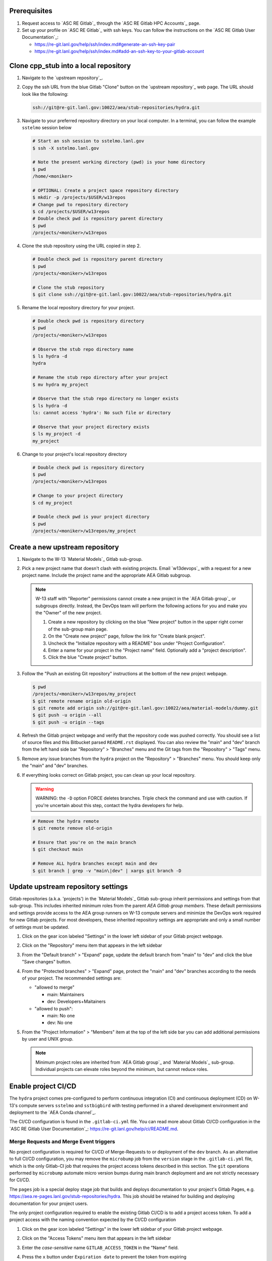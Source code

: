 *************
Prerequisites
*************

1. Request access to `ASC RE Gitlab`_ through the `ASC RE Gitlab HPC Accounts`_
   page.
2. Set up your profile on `ASC RE Gitlab`_ with ssh keys. You can follow the
   instructions on the `ASC RE Gitlab User Documentation`_:

   * https://re-git.lanl.gov/help/ssh/index.md#generate-an-ssh-key-pair
   * https://re-git.lanl.gov/help/ssh/index.md#add-an-ssh-key-to-your-gitlab-account

***************************************
Clone cpp\_stub into a local repository
***************************************

1. Navigate to the `upstream repository`_.

2. Copy the ssh URL from the blue Gitlab "Clone" button on the
   `upstream repository`_ web page. The URL should look like the following:

   .. code-block:: bash

      ssh://git@re-git.lanl.gov:10022/aea/stub-repositories/hydra.git

3. Navigate to your preferred repository directory on your local computer. In a
   terminal, you can follow the example ``sstelmo`` session below

   .. code-block:: bash

      # Start an ssh session to sstelmo.lanl.gov
      $ ssh -X sstelmo.lanl.gov

      # Note the present working directory (pwd) is your home directory
      $ pwd
      /home/<moniker>

      # OPTIONAL: Create a project space repository directory
      $ mkdir -p /projects/$USER/w13repos
      # Change pwd to repository directory
      $ cd /projects/$USER/w13repos
      # Double check pwd is repository parent directory
      $ pwd
      /projects/<moniker>/w13repos

4. Clone the stub repository using the URL copied in step 2.

   .. code-block:: bash

      # Double check pwd is repository parent directory
      $ pwd
      /projects/<moniker>/w13repos

      # Clone the stub repository
      $ git clone ssh://git@re-git.lanl.gov:10022/aea/stub-repositories/hydra.git

5. Rename the local repository directory for your project.

   .. code-block:: bash

      # Double check pwd is repository directory
      $ pwd
      /projects/<moniker>/w13repos

      # Observe the stub repo directory name
      $ ls hydra -d
      hydra

      # Rename the stub repo directory after your project
      $ mv hydra my_project

      # Observe that the stub repo directory no longer exists
      $ ls hydra -d
      ls: cannot access 'hydra': No such file or directory

      # Observe that your project directory exists
      $ ls my_project -d
      my_project

6. Change to your project's local repository directory

   .. code-block:: bash

      # Double check pwd is repository directory
      $ pwd
      /projects/<moniker>/w13repos

      # Change to your project directory
      $ cd my_project

      # Double check pwd is your project directory
      $ pwd
      /projects/<moniker>/w13repos/my_project

********************************
Create a new upstream repository
********************************

1. Navigate to the W-13 `Material Models`_ Gitlab sub-group.

2. Pick a new project name that doesn't clash with existing projects. Email `w13devops`_ with a request for a new
   project name. Include the project name and the appropriate AEA Gitlab subgroup.

   .. note::

      W-13 staff with "Reporter" permissions cannot create a new project in the `AEA Gitlab group`_ or subgroups directly.
      Instead, the DevOps team will perform the following actions for you and make you the "Owner" of the new project.

      1. Create a new repository by clicking on the blue "New project" button in the
         upper right corner of the sub-group main page.

      2. On the "Create new project" page, follow the link for "Create blank project".

      3. Uncheck the "Initialize repository with a README" box under "Project Configuration".

      4. Enter a name for your project in the "Project name" field. Optionally add a
         "project description".

      5. Click the blue "Create project" button.

3. Follow the "Push an existing Git repository" instructions at the bottom of
   the new project webpage.

   .. code-block:: bash

      $ pwd
      /projects/<moniker>/w13repos/my_project
      $ git remote rename origin old-origin
      $ git remote add origin ssh://git@re-git.lanl.gov:10022/aea/material-models/dummy.git
      $ git push -u origin --all
      $ git push -u origin --tags

4. Refresh the Gitlab project webpage and verify that the repository code was pushed
   correctly. You should see a list of source files and this Bitbucket parsed
   ``README.rst`` displayed. You can also review the "main" and "dev" branch from
   the left hand side bar "Repository" > "Branches" menu and the Git tags from the
   "Repository" > "Tags" menu.

5. Remove any issue branches from the ``hydra`` project on the "Repository" >
   "Branches" menu. You should keep only the "main" and "dev" branches.

6. If everything looks correct on Gitlab project, you can clean up your local
   repository.

   .. warning::

      WARNING: the ``-D`` option FORCE deletes branches. Triple check the
      command and use with caution. If you're uncertain about this step, contact the
      hydra developers for help.

   .. code-block:: bash

      # Remove the hydra remote
      $ git remote remove old-origin

      # Ensure that you're on the main branch
      $ git checkout main

      # Remove ALL hydra branches except main and dev
      $ git branch | grep -v "main\|dev" | xargs git branch -D

***********************************
Update upstream repository settings
***********************************

Gitlab repositories (a.k.a. 'projects') in the `Material Models`_ Gitlab
sub-group inherit permissions and settings from that sub-group. This includes
inherited minimum roles from the parent `AEA Gitlab group members`. These
default permissions and settings provide access to the AEA group runners on W-13
compute servers and minimize the DevOps work required for new Gitlab projects.
For most developers, these inherited repository settings are appropriate and
only a small number of settings must be updated.

1. Click on the gear icon labeled "Settings" in the lower left sidebar of your
   Gitlab project webpage.

2. Click on the "Repository" menu item that appears in the left sidebar

3. From the "Default branch" > "Expand" page, update the default branch from
   "main" to "dev" and click the blue "Save changes" button.

4. From the "Protected branches" > "Expand" page, protect the "main" and "dev"
   branches according to the needs of your project. The recommended settings are:

   * "allowed to merge"

     * main: Maintainers
     * dev: Developers+Maitainers

   * "allowed to push":

     * main: No one
     * dev: No one

5. From the "Project Information" > "Members" item at the top of the left side
   bar you can add additional permissions by user and UNIX group.

   .. note::

      Minimum project roles are inherited from `AEA Gitlab group`_ and `Material
      Models`_ sub-group.  Individual projects can elevate roles beyond the minimum,
      but cannot reduce roles.

********************
Enable project CI/CD
********************

The ``hydra`` project comes pre-configured to perform continuous integration (CI) and continuous deployment (CD) on
W-13's compute servers ``sstelmo`` and ``sstbigbird`` with testing performed in a shared development environment and
deployment to the `AEA Conda channel`_.

The CI/CD configuration is found in the ``.gitlab-ci.yml`` file. You can read more about Gitlab CI/CD configuration in
the `ASC RE Gitlab User Documentation`_: https://re-git.lanl.gov/help/ci/README.md.

Merge Requests and Merge Event triggers
=======================================

No project configuration is required for CI/CD of Merge-Requests to or deployment of the ``dev`` branch. As an
alternative to full CI/CD configuration, you may remove the ``microbump`` job from the ``version`` stage in the
``.gitlab-ci.yml`` file, which is the only Gitlab-CI job that requires the project access tokens described in this
section. The ``git`` operations performed by ``microbump`` automate micro version bumps during main branch deployment
and are not strictly necessary for CI/CD.

The ``pages`` job is a special deploy stage job that builds and deploys
documentation to your project's Gitlab Pages, e.g.
https://aea.re-pages.lanl.gov/stub-repositories/hydra. This job should be
retained for building and deploying documentation for your project users.

The only project configuration required to enable the existing Gitlab CI/CD is
to add a project access token. To add a project access with the naming
convention expected by the CI/CD configuration

1. Click on the gear icon labeled "Settings" in the lower left sidebar of your
   Gitlab project webpage.

2. Click on the "Access Tokens" menu item that appears in the left sidebar

3. Enter the *case-sensitive* name ``GITLAB_ACCESS_TOKEN`` in the "Name" field.

4. Press the ``x`` button under ``Expiration date`` to prevent the token from expiring

5. Select the ``Maintainer`` role in ``Select a role``

6. Check the ``api`` and ``write_repository`` Scope check boxes. Leave the
   remaining check boxes *unchecked*.

7. Click the blue "Create project access token" button.

8. Copy the text in the "Your new project access token" field.

   .. warning::

      When you navigate away from this page, the access token will *NEVER* be
      visible again. If your copy operation fails or if you overwrite the access token
      in your clipboard, you will need to "revoke" the existing access token from the
      "Active project access tokens" table available on the "Access Tokens" webpage
      and create a new access token from scratch.

      It may be helpful to *TEMPORARILY* copy the access token to an
      intermediate text file for steps 7-10. This access token provides write access
      to your project. *DO NOT SAVE THIS ACCESS TOKEN TO A PLAIN TEXT FILE*.

9. Navigate to the "CI/CD" menu item under "Settings" in the left sidebar.

10. Expand the "Variables" section of the "CI/CD" webpage.

11. Click the blue "Add variable" button.

12. Enter ``GITLAB_ACCESS_TOKEN`` in the "Key" field. This variable name is
    case-sensitive.

13. Paste the access token into the "Value" field.

14. Check both the "Protect Variable" and "Mask Variable" check boxes.

    .. warning::

       Failure to check "Protect Variable" will expose your access token to all
       ASC RE Gitlab runners for all CI/CD pipeline executions on all project
       branches. This may inadvertently expose write access to your project on
       future Gitlab mirrored projects, to users who otherwise have no write access, to
       accidental direct pushes on production branches, or on servers not owned by
       W-13.

    .. warning::

       Failure to check "Mask Variable" will expose your access token in plain
       text in all Gitlab project log files on all servers where the CI/CD is
       performed. It will also expose your access token in plain text on the Gitlab
       CI/CD "Varibles" webpage for all users with project roles of Developer or
       greater access.

15. Click the green "Add variable" button.

16. Click on the "Repository" menu item under the "Settings" item in the left
    sidebar.

17. Expand the "Protected branches" section of the "Repository" webpage.

18. Add the project access token, ``GITLAB_ACCESS_TOKEN``, to the "Allowed to
    push" drop down menu of the "main" and "dev" branches.

Scheduled Triggers
==================

The ``.gitlab-ci.yml`` file ``test`` job includes the ``scheduled`` trigger for scheduled pipelines:
https://docs.gitlab.com/ee/ci/pipelines/schedules.html. You can read more in the Gitlab documentation for how to
schedule a pipeline from the Gitlab webpage GUI. This project recommends a quarterly or monthly scheduled test for the
``main`` branch for any project with infrequent or intermittent development activity.

*******************
Update project name
*******************

.. note::

   The remaining steps are a truncated version of the `Gitlab Flow`_ workflow.
   Critically, these steps will omit the Gitlab issue creation and Gitlab
   Merge-Request (MR) steps. This step-by-step guide will focus on the Git
   operations performed in the your local repository. The Gitlab MR steps are
   described in greater detail in the `Gitlab Flow`_ documentation.

1. Create a branch for your project name updates using your project's branch
   naming conventions if they exist.

   .. code-block:: bash

      $ pwd
      /projects/<moniker>/w13repos/my_project
      $ git checkout -b feature/project-name-updates
      $ git branch
        dev
      * feature/project-name-updates
        main

2. Search for all instances of ``hydra``. The list of occurrences will look
   quite long, but we can search and replace with ``sed`` to avoid manual file
   edits. The session below is an example, the exact output may change but the
   commands should work regardless of project re-organization or evolving features.
   The ellipsis indicates truncated output.

   .. code-block:: bash

      $ pwd
      /projects/<moniker>/w13repos/my_project

      # Recursive, case-insensitive search and count occurrences
      $ grep -ri hydra . --exclude-dir={build,.git} | wc -l
      57

      # Recursive, case-insensitive search and display
      $ grep -ri hydra . --exclude-dir={build,.git}
      ...

      # Clean list of files with project name
      $ grep -ri hydra . --exclude-dir={build,.git} -l
      ./CMakeLists.txt
      ./docs/api.rst
      ./docs/devops.rst
      ./README.md
      ./set_vars.sh
      ./src/cpp/hydra.cpp
      ./src/cpp/hydra.h
      ./src/cpp/tests/test_hydra.cpp

3. Search and replace from command line

   .. code-block:: bash

      $ pwd
      /projects/<moniker>/w13repos/my_project

      # Replace lower case occurrences in place
      $ sed -i 's/hydra/my_project/g' $(grep -ri hydra . --exclude-dir={build,.git} -l)
      $ grep -ri hydra . --exclude-dir={build,.git} -l
      ./src/cpp/hydra.h

      # Replace upper case occurrences in place
      $ sed -i 's/HYDRA/MY_PROJECT/g' $(grep -ri hydra . --exclude-dir={build,.git} -l)

4. Verify no more occurrences of project name ``hydra``

   .. code-block:: bash

      $ pwd
      /projects/<moniker>/w13repos/my_project
      $ grep -ri hydra . --exclude-dir={build,.git} | wc -l
      0
      $ grep -ri hydra . --exclude-dir={build,.git}
      # no stdout to terminal because no occurrences found
      $ grep -ri hydra . --exclude-dir={build,.git} -l
      # no stdout to terminal because no files found

5. Search and replace camelCase project name occurrences, e.g. ``hydra``.

   .. code-block:: bash

      $ grep -r hydra . --exclude-dir={build,.git}
      ...
      $ sed -i 's/hydra/myProject/g' $(grep -r hydra . --exclude-dir={build,.git} -l)
      $ grep -r hydra . --exclude-dir={build,.git} -l
      # no stdout to terminal because no files found

6. Find files containing the project in their file name

   .. code-block:: bash

      $ pwd
      /projects/<moniker>/w13repos/my_project
      $ find . -type d \( -name .git -o -name build \) -prune -false -o -name "*hydra*"
      ./src/cpp/hydra.cpp
      ./src/cpp/hydra.h
      ./src/cpp/tests/test_hydra.cpp

7. Rename files after current project

   .. note::

      The ``rename`` bash command is common, but not ubiquitous, to UNIX-like operating systems. If the following
      ``rename`` command returns an error message, run the find command and manually update file names.

   .. code-block:: bash

      # Show files that require a name change
      find . -type d \( -name .git -o -name build \) -prune -false -o -name "*hydra*"

      # Regex file name change
      $ rename hydra my_project $(find . -type d \( -name .git -o -name build \) -prune -false -o -name "*hydra*")

8. Stage the file name changes for a commit

   .. code-block:: bash

      $ pwd
      /projects/<moniker>/w13repos/my_project

      # Track the new files
      $ git add $(git ls-files --deleted | sed 's/hydra/my_project/g')

      # Stop tracking the old files
      $ git rm $(git ls-files --deleted)

      # Confirm that Git understands the name change (precise file list may change)
      $ git status
      <truncated>
      Changes to be committed:
        (use "git restore --staged <file>..." to unstage)
      renamed:    modulefiles/hydra-env -> modulefiles/my_project-env
      renamed:    src/cpp/hydra.cpp -> src/cpp/my_project.cpp
      renamed:    src/cpp/hydra.h -> src/cpp/my_project.h
      renamed:    src/cpp/hydra_umat.cpp -> src/cpp/my_project_umat.cpp
      renamed:    src/cpp/hydra_umat.h -> src/cpp/my_project_umat.h
      renamed:    src/cpp/tests/test_hydra.cpp -> src/cpp/tests/test_my_project.cpp

9. Commit and push your changes to your "remote" or "fork" repository

   .. code-block:: bash

      $ git commit -m "FEAT: replace hydra with my_project throughout repository"
      $ git push origin feature/project-name-updates

You can also perform some cleanup in your documentation directory to remove this
walk-through.

From here, the W-13 workflows would return to the Gitlab webpage and submit a
Merge-Request from the ``feature/project-name-updates`` branch of the upstream
repository to the ``dev`` branch of your "Material Models/my_project"
repository. If the ``.gitlab-ci.yml`` file has been kept, the Merge-Request will
automatically begin running the repository build and test job for continuous
integration (CI). No CI/CD configuration is required for Merge-Requests to or
deployment of the ``dev`` branch.

.. note::

   For Merge-Request and CI/CD of the ``main`` branch, see the previous CI/CD
   configuration section in this setup guide.

***********
Final Notes
***********

For continuing development, W-13 workflows recommend that you should keep the
upstream repository production branches, ``dev`` and ``main``, clean from
development work and *NEVER* develop directly on the ``dev`` and ``main``
branches of your local repository. Limit development work to ``feature/thing``
type branches on your local repo and frequently commit changes and push from the
local feature branch back to the upstream repository.

Happy hacking!
